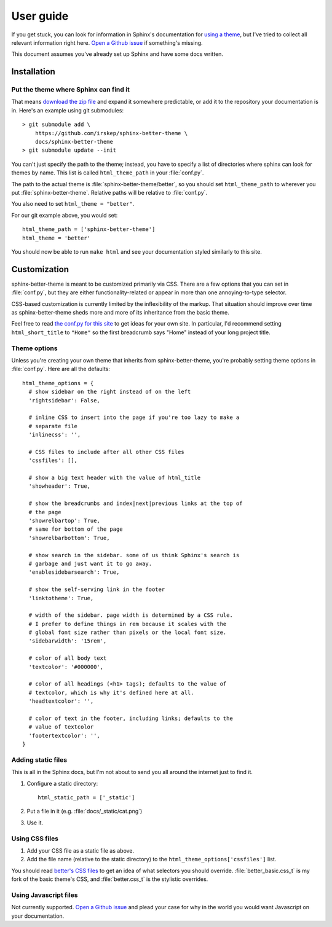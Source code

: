 User guide
==========

If you get stuck, you can look for information in Sphinx's documentation for
`using a theme`_, but I've tried to collect all relevant information right
here. `Open a Github issue`_ if something's missing.

This document assumes you've already set up Sphinx and have some docs written.

.. _using a theme: http://sphinx-doc.org/theming.html#using-a-theme
.. _Open a Github issue: https://github.com/irskep/sphinx-better-theme/issues/new

Installation
------------

Put the theme where Sphinx can find it
^^^^^^^^^^^^^^^^^^^^^^^^^^^^^^^^^^^^^^

That means `download the zip file`_ and expand it somewhere
predictable, or add it to the repository your documentation is in. Here's an
example using git submodules::

    > git submodule add \
        https://github.com/irskep/sphinx-better-theme \
        docs/sphinx-better-theme
    > git submodule update --init

.. _download the zip file: https://github.com/irskep/sphinx-better-theme/archive/master.zip

You can't just specify the path to the theme; instead, you have to specify a
list of directories where sphinx can look for themes by name. This list is
called ``html_theme_path`` in your :file:`conf.py`.

The path to the actual theme is :file:`sphinx-better-theme/better`, so 
you should set ``html_theme_path`` to wherever you put
:file:`sphinx-better-theme`. Relative paths will be relative to
:file:`conf.py`.

You also need to set ``html_theme = "better"``.

For our git example above, you would set::

  html_theme_path = ['sphinx-better-theme']
  html_theme = 'better'

You should now be able to run ``make html`` and see your documentation styled
similarly to this site.

Customization
-------------

sphinx-better-theme is meant to be customized primarily via CSS. There are a
few options that you can set in :file:`conf.py`, but they are either
functionality-related or appear in more than one annoying-to-type selector.

CSS-based customization is currently limited by the inflexibility of the
markup. That situation should improve over time as sphinx-better-theme sheds
more and more of its inheritance from the basic theme.

Feel free to read `the conf.py for this site`_ to get ideas for your own site.
In particular, I'd recommend setting ``html_short_title`` to ``"Home"`` so the
first breadcrumb says "Home" instead of your long project title.

.. _the conf.py for this site: https://raw.github.com/irskep/sphinx-better-theme/master/docs/conf.py

Theme options
^^^^^^^^^^^^^

Unless you're creating your own theme that inherits from sphinx-better-theme,
you're probably setting theme options in :file:`conf.py`. Here are all the
defaults::

  html_theme_options = {
    # show sidebar on the right instead of on the left
    'rightsidebar': False,

    # inline CSS to insert into the page if you're too lazy to make a
    # separate file
    'inlinecss': '',

    # CSS files to include after all other CSS files
    'cssfiles': [],

    # show a big text header with the value of html_title
    'showheader': True,

    # show the breadcrumbs and index|next|previous links at the top of
    # the page
    'showrelbartop': True,
    # same for bottom of the page
    'showrelbarbottom': True,

    # show search in the sidebar. some of us think Sphinx's search is
    # garbage and just want it to go away.
    'enablesidebarsearch': True,

    # show the self-serving link in the footer
    'linktotheme': True,

    # width of the sidebar. page width is determined by a CSS rule.
    # I prefer to define things in rem because it scales with the
    # global font size rather than pixels or the local font size.
    'sidebarwidth': '15rem',

    # color of all body text
    'textcolor': '#000000',

    # color of all headings (<h1> tags); defaults to the value of
    # textcolor, which is why it's defined here at all.
    'headtextcolor': '',

    # color of text in the footer, including links; defaults to the
    # value of textcolor
    'footertextcolor': '',
  }

Adding static files
^^^^^^^^^^^^^^^^^^^

This is all in the Sphinx docs, but I'm not about to send you all around the
internet just to find it.

#. Configure a static directory::

    html_static_path = ['_static']

#. Put a file in it (e.g. :file:`docs/_static/cat.png`)

#. Use it.

Using CSS files
^^^^^^^^^^^^^^^

#. Add your CSS file as a static file as above.

#. Add the file name (relative to the static directory) to the
   ``html_theme_options['cssfiles']`` list.

You should read `better's CSS files`_ to get an idea of what selectors you
should override. :file:`better_basic.css_t` is my fork of the basic theme's
CSS, and :file:`better.css_t` is the stylistic overrides.

.. _better's CSS files: https://github.com/irskep/sphinx-better-theme/tree/master/better/static

Using Javascript files
^^^^^^^^^^^^^^^^^^^^^^

Not currently supported. `Open a Github issue`_ and plead your case for why in
the world you would want Javascript on your documentation.
